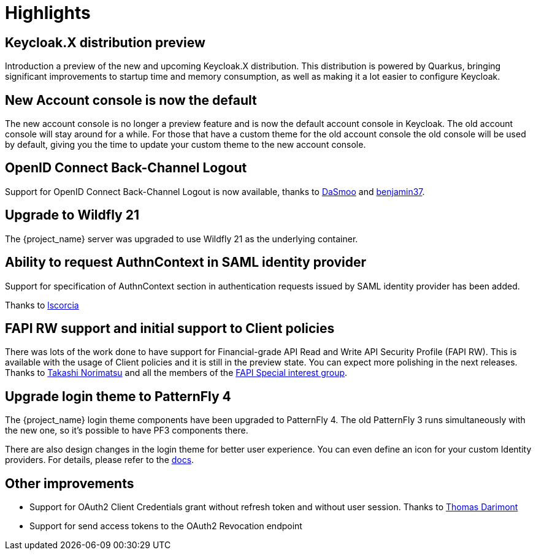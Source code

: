 = Highlights

== Keycloak.X distribution preview

Introduction a preview of the new and upcoming Keycloak.X distribution. This distribution is powered by Quarkus, bringing
significant improvements to startup time and memory consumption, as well as making it a lot easier to configure Keycloak.

== New Account console is now the default

The new account console is no longer a preview feature and is now the default account console in Keycloak. The old account
console will stay around for a while. For those that have a custom theme for the old account console the old console
will be used by default, giving you the time to update your custom theme to the new account console.

== OpenID Connect Back-Channel Logout

Support for OpenID Connect Back-Channel Logout is now available, thanks to https://github.com/DaSmoo[DaSmoo] and
https://github.com/benjamin37[benjamin37].

== Upgrade to Wildfly 21

The {project_name} server was upgraded to use Wildfly 21 as the underlying container.

== Ability to request AuthnContext in SAML identity provider

Support for specification of AuthnContext section in authentication requests issued by SAML identity provider has been added.

Thanks to https://github.com/lscorcia[lscorcia]

== FAPI RW support and initial support to Client policies

There was lots of the work done to have support for Financial-grade API Read and Write API Security Profile (FAPI RW). This is available
with the usage of Client policies and it is still in the preview state. You can expect more polishing in the next releases.
Thanks to https://github.com/tnorimat[Takashi Norimatsu] and all the members of the https://github.com/keycloak/kc-sig-fapi[FAPI Special interest group].

== Upgrade login theme to PatternFly 4

The {project_name} login theme components have been upgraded to PatternFly 4.
The old PatternFly 3 runs simultaneously with the new one, so it's possible to have PF3 components there.

There are also design changes in the login theme for better user experience.
You can even define an icon for your custom Identity providers.
For details, please refer to the link:{developerguide_link}#custom-identity-providers-icons[docs].

== Other improvements

* Support for OAuth2 Client Credentials grant without refresh token and without user session. Thanks to https://github.com/thomasdarimont[Thomas Darimont]
* Support for send access tokens to the OAuth2 Revocation endpoint
